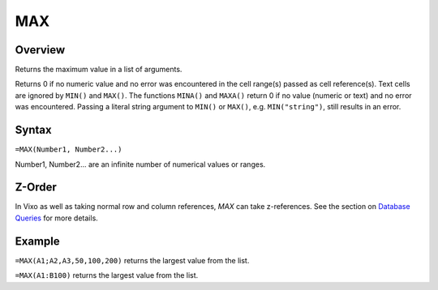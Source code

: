 ===
MAX
===

Overview
--------

Returns the maximum value in a list of arguments.

Returns 0 if no numeric value and no error was encountered in the cell range(s) passed as cell reference(s). Text cells are ignored by ``MIN()`` and ``MAX()``. The functions ``MINA()`` and ``MAXA()`` return 0 if no value (numeric or text) and no error was encountered. Passing a literal string argument to ``MIN()`` or ``MAX()``, e.g. ``MIN("string")``, still results in an error.

Syntax
------

``=MAX(Number1, Number2...)``

Number1, Number2... are an infinite number of numerical values or ranges.

Z-Order
-------

In Vixo as well as taking normal row and column references, `MAX` can take z-references. See the section on `Database Queries`_ for more details.

Example
-------

``=MAX(A1;A2,A3,50,100,200)`` returns the largest value from the list.

``=MAX(A1:B100)`` returns the largest value from the list.

.. _Database Queries: /contents/indepth/database-queries.html

